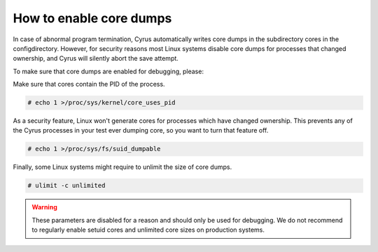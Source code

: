 .. _faqs-o-coredump:

How to enable core dumps
------------------------

In case of abnormal program termination, Cyrus automatically writes core dumps in the subdirectory cores in the configdirectory. However, for security reasons most Linux systems disable core dumps for processes that changed ownership, and Cyrus will silently abort the save attempt.

To make sure that core dumps are enabled for debugging, please:

Make sure that cores contain the PID of the process.

.. code-block:: bash

    # echo 1 >/proc/sys/kernel/core_uses_pid

As a security feature, Linux won't generate cores for processes which have changed ownership. This prevents any of the Cyrus processes in your test ever dumping core, so you want to turn that feature off.

.. code-block:: bash

    # echo 1 >/proc/sys/fs/suid_dumpable

Finally, some Linux systems might require to unlimit the size of core dumps.

.. code-block:: bash

    # ulimit -c unlimited

.. warning::

    These parameters are disabled for a reason and should only be used for debugging. We do not recommend to regularly enable setuid cores and unlimited core sizes on production systems.
